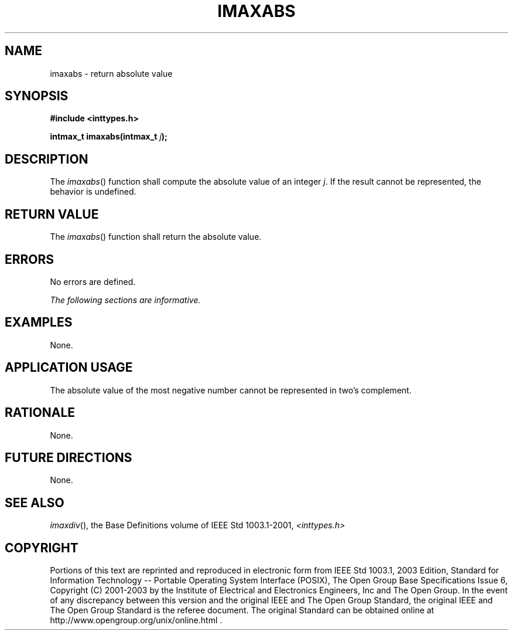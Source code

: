 .\" Copyright (c) 2001-2003 The Open Group, All Rights Reserved 
.TH "IMAXABS" 3 2003 "IEEE/The Open Group" "POSIX Programmer's Manual"
.\" imaxabs 
.SH NAME
imaxabs \- return absolute value
.SH SYNOPSIS
.LP
\fB#include <inttypes.h>
.br
.sp
intmax_t imaxabs(intmax_t\fP \fIj\fP\fB);
.br
\fP
.SH DESCRIPTION
.LP
The \fIimaxabs\fP() function shall compute the absolute value of an
integer \fIj\fP. If the result cannot be represented, the
behavior is undefined.
.SH RETURN VALUE
.LP
The \fIimaxabs\fP() function shall return the absolute value.
.SH ERRORS
.LP
No errors are defined.
.LP
\fIThe following sections are informative.\fP
.SH EXAMPLES
.LP
None.
.SH APPLICATION USAGE
.LP
The absolute value of the most negative number cannot be represented
in two's complement.
.SH RATIONALE
.LP
None.
.SH FUTURE DIRECTIONS
.LP
None.
.SH SEE ALSO
.LP
\fIimaxdiv\fP(), the Base Definitions volume of IEEE\ Std\ 1003.1-2001,
\fI<inttypes.h>\fP
.SH COPYRIGHT
Portions of this text are reprinted and reproduced in electronic form
from IEEE Std 1003.1, 2003 Edition, Standard for Information Technology
-- Portable Operating System Interface (POSIX), The Open Group Base
Specifications Issue 6, Copyright (C) 2001-2003 by the Institute of
Electrical and Electronics Engineers, Inc and The Open Group. In the
event of any discrepancy between this version and the original IEEE and
The Open Group Standard, the original IEEE and The Open Group Standard
is the referee document. The original Standard can be obtained online at
http://www.opengroup.org/unix/online.html .
